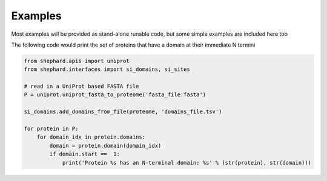 Examples
=================
Most examples will be provided as stand-alone runable code, but some simple examples are included here too

The following code would print the set of proteins that have a domain at their immediate N termini


.. code-block:: Python

    from shephard.apis import uniprot
    from shephard.interfaces import si_domains, si_sites

    # read in a UniProt based FASTA file
    P = uniprot.uniprot_fasta_to_proteome('fasta_file.fasta')

    si_domains.add_domains_from_file(proteome, 'domains_file.tsv')

    for protein in P:
        for domain_idx in protein.domains:
            domain = protein.domain(domain_idx)
            if domain.start ==  1:
                print('Protein %s has an N-terminal domain: %s' % (str(protein), str(domain)))

